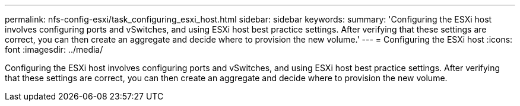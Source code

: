 ---
permalink: nfs-config-esxi/task_configuring_esxi_host.html
sidebar: sidebar
keywords: 
summary: 'Configuring the ESXi host involves configuring ports and vSwitches, and using ESXi host best practice settings. After verifying that these settings are correct, you can then create an aggregate and decide where to provision the new volume.'
---
= Configuring the ESXi host
:icons: font
:imagesdir: ../media/

[.lead]
Configuring the ESXi host involves configuring ports and vSwitches, and using ESXi host best practice settings. After verifying that these settings are correct, you can then create an aggregate and decide where to provision the new volume.
